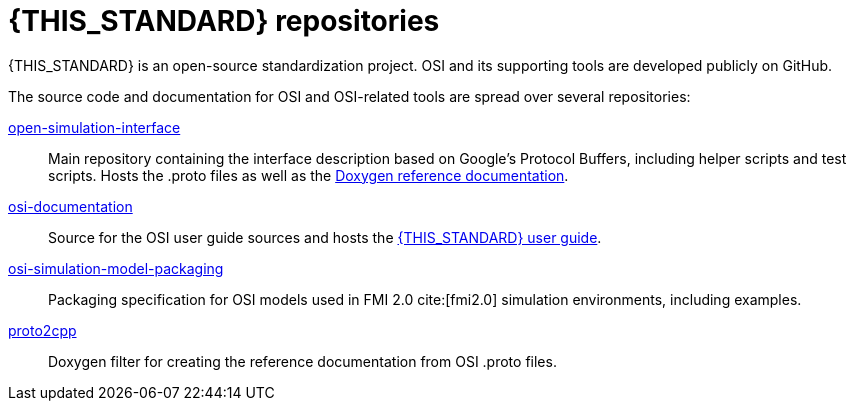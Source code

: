 
[#top-repositories]
= {THIS_STANDARD} repositories

{THIS_STANDARD} is an open-source standardization project.
OSI and its supporting tools are developed publicly on GitHub.

The source code and documentation for OSI and OSI-related tools are spread over several repositories:

https://github.com/OpenSimulationInterface/open-simulation-interface[open-simulation-interface]::
Main repository containing the interface description based on Google's Protocol Buffers, including helper scripts and test scripts. Hosts the .proto files as well as the https://opensimulationinterface.github.io/open-simulation-interface/[Doxygen reference documentation].

https://github.com/OpenSimulationInterface/osi-documentation[osi-documentation]:: Source for the OSI user guide sources and hosts the https://opensimulationinterface.github.io/osi-documentation/[{THIS_STANDARD} user guide].

https://github.com/OpenSimulationInterface/osi-simulation-model-packaging[osi-simulation-model-packaging]:: Packaging specification for OSI models used in FMI 2.0 cite:[fmi2.0] simulation environments, including examples.

https://github.com/OpenSimulationInterface/proto2cpp[proto2cpp]:: Doxygen filter for creating the reference documentation from OSI .proto files.